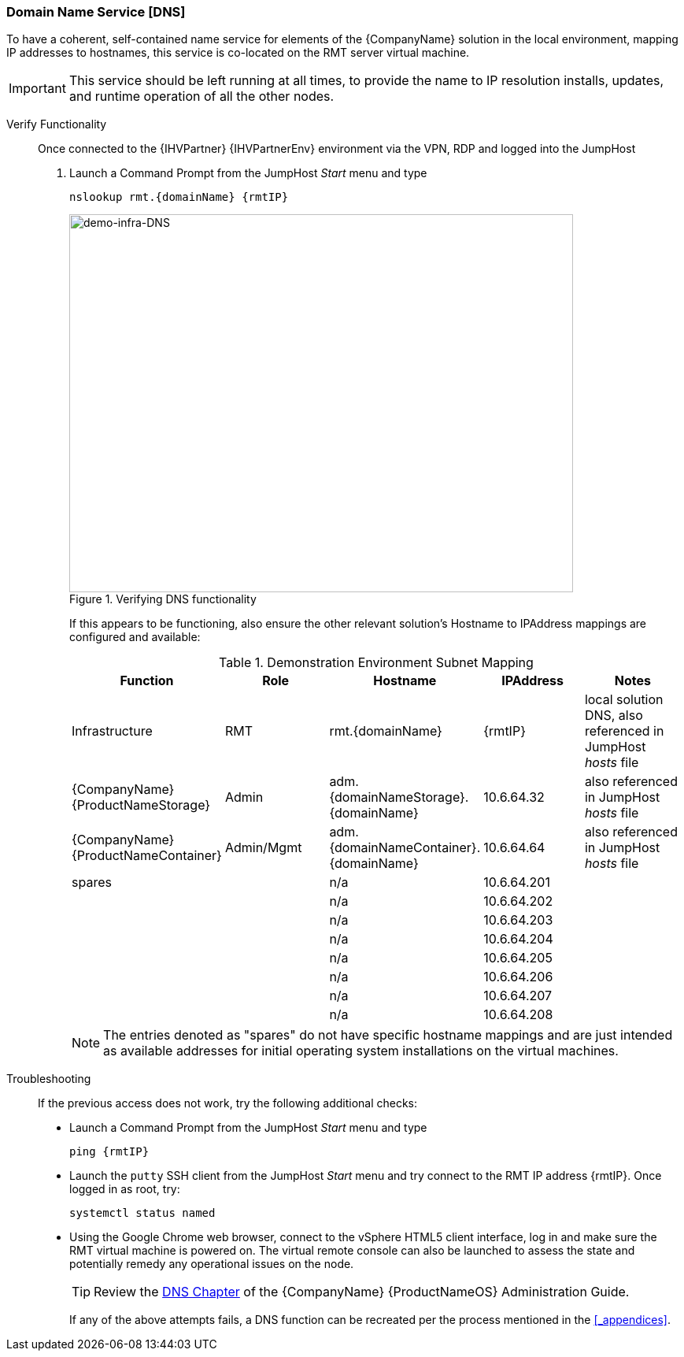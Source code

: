 
=== Domain Name Service [DNS]
To have a coherent, self-contained name service for elements of the {CompanyName} solution in the local environment, mapping IP addresses to hostnames, this service is co-located on the RMT server virtual machine.

IMPORTANT: This service should be left running at all times, to provide the name to IP resolution installs, updates, and runtime operation of all the other nodes.

Verify Functionality::
Once connected to the {IHVPartner} {IHVPartnerEnv} environment via the VPN, RDP and logged into the JumpHost
. Launch a Command Prompt from the JumpHost _Start_ menu and type
+
[subs="attributes"]
----
nslookup rmt.{domainName} {rmtIP}
----
+
[[img-demo-infra-DNS]]
.Verifying DNS functionality
image::demo-infra-DNS.png[demo-infra-DNS, 640, 480]
+
If this appears to be functioning, also ensure the other relevant solution's Hostname to IPAddress mappings are configured and available:
+
.Demonstration Environment Subnet Mapping
[options="header",cols=",,,,"]
|===
|Function        |Role        |Hostname             |IPAddress    | Notes
| Infrastructure | RMT        | rmt.{domainName}    | {rmtIP}     | local solution DNS, also referenced in JumpHost _hosts_ file
| {CompanyName} {ProductNameStorage}
                | Admin    |adm.{domainNameStorage}.{domainName}  | 10.6.64.32  | also referenced in JumpHost _hosts_ file
ifeval::["{DemoTarget}" == "EnterpriseStorage"]
|               | OSD      |osd1.{domainNameStorage}.{domainName} | 10.6.64.36  | co-located MON functionality
|               |          |osd2.{domainNameStorage}.{domainName} | 10.6.64.37  | co-located MON functionality
|               |          |osd3.{domainNameStorage}.{domainName} | 10.6.64.38  | co-located MON functionality
endif::[]
| {CompanyName} {ProductNameContainer}
                 | Admin/Mgmt |adm.{domainNameContainer}.{domainName}   | 10.6.64.64  | also referenced in JumpHost _hosts_ file
ifeval::["{DemoTarget}" == "CaaSPlatform"]
|                | LB         |mstr.{domainNameContainer}.{domainName}  | 10.6.64.65  | co-located VIP on RMT
|                | Master     |mstr1.{domainNameContainer}.{domainName} | 10.6.64.66  | 
|                | Worker     |wrkr1.{domainNameContainer}.{domainName} | 10.6.64.69  | 
|                |            |wrkr2.{domainNameContainer}.{domainName} | 10.6.64.70  | 
|                |            |wrkr3.{domainNameContainer}.{domainName} | 10.6.64.71  | 
endif::[]
ifeval::["{DemoTarget}" == "TBD"]
| {CompanyName} {ProductNameOS} 
                | SLE      |sle.{domainName}         | 10.6.64.16  | 
| {CompanyName} {ProductNameHA}
                | TBD      |sle-ha1.{domainName}     | 10.6.64.21  | 
|               |          |sle-ha2.{domainName}     | 10.6.64.22  |
| {CompanyName} {ProductNameSUMa}
                | TBD      |suma.{domainName}        | 10.6.64.24  | 
| {CompanyName} {ProductNameSAP}
                | TBD      |sap.{domainName}         | 10.6.64.28  | 
| {CompanyName} {ProductNamePaaS}
                | TBD      |tbd.cf.{domainName}      | 10.6.64.64  | 
| {CompanyName} {ProductNameHPC}
                | TBD      |head.hpc.{domainName}    | 10.6.64.80  | 
|               |          |cmpt1.hpc.{domainName}   | 10.6.64.81  | 
|               |          |cmpt2.hpc.{domainName}   | 10.6.64.82  | 
|               |          |cmpt3.hpc.{domainName}   | 10.6.64.83  | 
endif::[]
| spares        |          |n/a                  | 10.6.64.201 | 
|               |          |n/a                  | 10.6.64.202 | 
|               |          |n/a                  | 10.6.64.203 | 
|               |          |n/a                  | 10.6.64.204 | 
|               |          |n/a                  | 10.6.64.205 | 
|               |          |n/a                  | 10.6.64.206 | 
|               |          |n/a                  | 10.6.64.207 | 
|               |          |n/a                  | 10.6.64.208 | 
|===
+
NOTE: The entries denoted as "spares" do not have specific hostname mappings and are just intended as available addresses for initial operating system installations on the virtual machines.

Troubleshooting::
If the previous access does not work, try the following additional checks:
* Launch a Command Prompt from the JumpHost _Start_ menu and type
+
[subs="attributes"]
----
ping {rmtIP}
----
+
* Launch the `putty` SSH client from the JumpHost _Start_ menu and try connect to the RMT IP address {rmtIP}. Once logged in as root, try:
+
[subs="attributes"]
----
systemctl status named
----
+
* Using the Google Chrome web browser, connect to the vSphere HTML5 client interface, log in and make sure the RMT virtual machine is powered on. The virtual remote console can also be launched to assess the state and potentially remedy any operational issues on the node.
+
TIP: Review the https://documentation.suse.com/sles/15-SP1/single-html/SLES-admin/#cha-dns/[DNS Chapter] of the {CompanyName} {ProductNameOS} Administration Guide.
+
If any of the above attempts fails, a DNS function can be recreated per the process mentioned in the <<_appendices>>.

